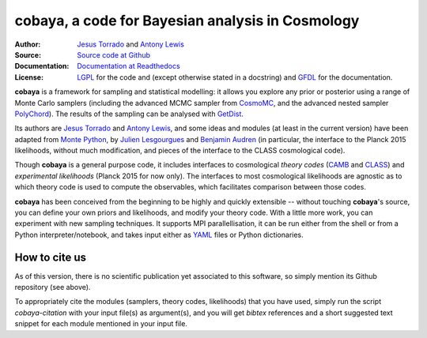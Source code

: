 cobaya, a code for Bayesian analysis in Cosmology
=================================================

:Author: `Jesus Torrado`_ and `Antony Lewis`_

:Source: `Source code at Github <https://github.com/JesusTorrado/cobaya>`_

:Documentation: `Documentation at Readthedocs <https://cobaya.readthedocs.org>`_
         
:License: `LGPL <https://www.gnu.org/copyleft/lesser.html>`_ for the code and (except otherwise stated in a docstring) and `GFDL <https://www.gnu.org/licenses/fdl-1.3.en.html>`_ for the documentation.
                 
**cobaya** is a framework for sampling and statistical modelling: it allows you explore any prior or posterior using a range of Monte Carlo samplers (including the advanced MCMC sampler from CosmoMC_, and the advanced nested sampler PolyChord_). The results of the sampling can be analysed with GetDist_.

Its authors are `Jesus Torrado`_ and `Antony Lewis`_, and some ideas and modules (at least in the current version) have been adapted from `Monte Python`_, by `Julien Lesgourgues`_ and `Benjamin Audren`_ (in particular, the interface to the Planck 2015 likelihoods, without much modification, and pieces of the interface to the CLASS cosmological code).

Though **cobaya** is a general purpose code, it includes interfaces to cosmological *theory codes* (CAMB_ and CLASS_) and *experimental likelihoods* (Planck 2015 for now only). The interfaces to most cosmological likelihoods are agnostic as to which theory code is used to compute the observables, which facilitates comparison between those codes.

**cobaya** has been conceived from the beginning to be highly and quickly extensible -- without touching **cobaya**'s source, you can define your own priors and likelihoods, and modify your theory code. With a little more work, you can experiment with new sampling techniques. It supports MPI parallellisation, it can be run either from the shell or from a Python interpreter/notebook, and takes input either as YAML_ files or Python dictionaries.

How to cite us
--------------

As of this version, there is no scientific publication yet associated to this software, so simply mention its Github repository (see above).

To appropriately cite the modules (samplers, theory codes, likelihoods) that you have used, simply run the script `cobaya-citation` with your input file(s) as argument(s), and you will get *bibtex* references and a short suggested text snippet for each module mentioned in your input file. 

.. _`Jesus Torrado`: http://astronomy.sussex.ac.uk/~jt386
.. _`Antony Lewis`: http://cosmologist.info
.. _CosmoMC: http://cosmologist.info/cosmomc/
.. _`Monte Python`: http://baudren.github.io/montepython.html
.. _`Julien Lesgourgues`: https://www.particle-theory.rwth-aachen.de/cms/Particle-Theory/Das-Institut/Mitarbeiter-TTK/Professoren/~gufe/Lesgourgues-Julien/?lidx=1
.. _`Benjamin Audren`: http://baudren.github.io/
.. _Class: http://class-code.net/
.. _Camb: http://camb.info/
.. _Pico: http://cosmos.astro.illinois.edu/pico/
.. _GetDist: https://github.com/cmbant/getdist
.. _YAML: https://en.wikipedia.org/wiki/YAML
.. _PolyChord: http://ccpforge.cse.rl.ac.uk/gf/project/polychord
